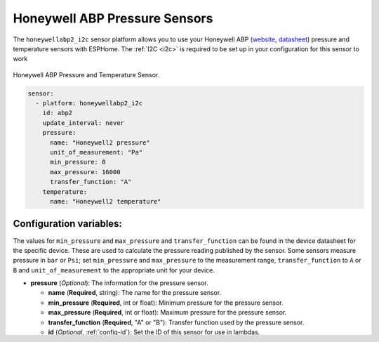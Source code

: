 Honeywell ABP Pressure Sensors
==============================

.. seo::
    :description: Instructions for setting up Honeywell ABP2 Pressure sensors
    :image: honeywellabp.jpg
    :keywords: Honeywell ABP2

The ``honeywellabp2_i2c`` sensor platform allows you to use your Honeywell ABP 
(`website <https://sps.honeywell.com/us/en/products/advanced-sensing-technologies/healthcare-sensing/board-mount-pressure-sensors/basic-abp2-series>`__,
`datasheet <https://prod-edam.honeywell.com/content/dam/honeywell-edam/sps/siot/en-us/products/sensors/pressure-sensors/board-mount-pressure-sensors/basic-abp2-series/documents/sps-siot-abp2-series-datasheet-32350268-en.pdf?download=false>`_) 
pressure and temperature sensors with ESPHome. The :ref:`I2C <i2c>` is
required to be set up in your configuration for this sensor to work

.. figure:: images/honeywellabp.jpg
    :align: center
    :width: 50.0%

    Honeywell ABP Pressure and Temperature Sensor.

.. code-block:: yaml

    sensor:
      - platform: honeywellabp2_i2c
        id: abp2
        update_interval: never
        pressure:
          name: "Honeywell2 pressure"
          unit_of_measurement: "Pa"
          min_pressure: 0
          max_pressure: 16000
          transfer_function: "A"
        temperature:
          name: "Honeywell2 temperature"

Configuration variables:
------------------------

The values for ``min_pressure`` and ``max_pressure`` and ``transfer_function`` can be found in the device datasheet for the specific device. 
These are used to calculate the pressure reading published by the sensor. Some sensors measure pressure in ``bar`` or ``Psi``; 
set ``min_pressure`` and ``max_pressure`` to the measurement range, ``transfer_function`` to ``A`` or ``B`` and ``unit_of_measurement`` to the appropriate unit for your device.

- **pressure** (*Optional*): The information for the pressure sensor.

  - **name** (**Required**, string): The name for the pressure sensor.
  - **min_pressure** (**Required**, int or float): Minimum pressure for the pressure sensor.
  - **max_pressure** (**Required**, int or float): Maximum pressure for the pressure sensor.
  - **transfer_function** (**Required**, "A" or "B"): Transfer function used by the pressure sensor.
  - **id** (*Optional*, :ref:`config-id`): Set the ID of this sensor for use in lambdas.
  - All other options from :ref:`Sensor <config-sensor>`.

Some sensors do not have temperature sensing ability, see datasheet. In some cases the sensor may return a valid temperature even though the 
datasheet indicates that the sensor does not measure temperature.

- **temperature** (*Optional*): The information for the temperature sensor.

  - **name** (**Required**, string): The name for the temperature sensor.
  - **id** (*Optional*, :ref:`config-id`): Set the ID of this sensor for use in lambdas.
  - All other options from :ref:`Sensor <config-sensor>`.


- **update_interval** (*Optional*, :ref:`config-time`): The interval to check the
  sensor. Defaults to ``60s``.

See Also
--------

- :ref:`sensor-filters`
- :apiref:`honeywellabp/honeywellabp2.h`
- :ghedit:`Edit`
